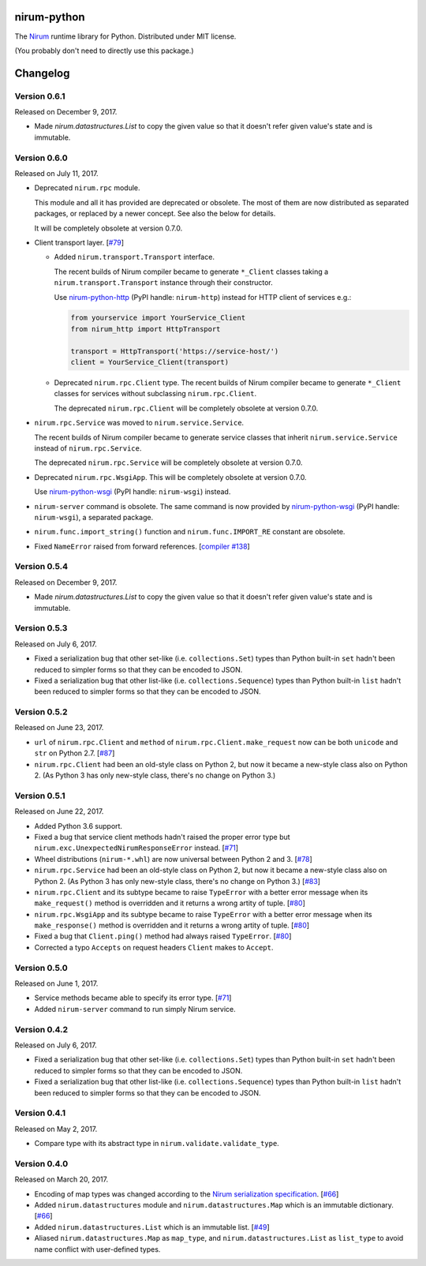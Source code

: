 nirum-python
============

.. image:: https://badge.fury.io/py/nirum.svg
   :target: https://pypi.org/project/nirum/
   :alt: Latest PyPI version

.. image:: https://travis-ci.org/spoqa/nirum-python.svg
   :target: https://travis-ci.org/spoqa/nirum-python
   :alt: Build status

The Nirum_ runtime library for Python.  Distributed under MIT license.

(You probably don't need to directly use this package.)

.. _Nirum: https://github.com/spoqa/nirum


Changelog
=========

Version 0.6.1
-------------

Released on December 9, 2017.

- Made `nirum.datastructures.List` to copy the given value so that
  it doesn't refer given value's state and is immutable.


Version 0.6.0
-------------

Released on July 11, 2017.

- Deprecated ``nirum.rpc`` module.

  This module and all it has provided are deprecated or obsolete.  The most
  of them are now distributed as separated packages, or replaced by a newer
  concept.  See also the below for details.

  It will be completely obsolete at version 0.7.0.

- Client transport layer.  [`#79`_]

  - Added ``nirum.transport.Transport`` interface.

    The recent builds of Nirum compiler became to generate ``*_Client`` classes
    taking a ``nirum.transport.Transport`` instance through their constructor.

    Use nirum-python-http_ (PyPI handle: ``nirum-http``) instead for HTTP
    client of services e.g.:

    .. code-block:: python

       from yourservice import YourService_Client
       from nirum_http import HttpTransport

       transport = HttpTransport('https://service-host/')
       client = YourService_Client(transport)

  - Deprecated ``nirum.rpc.Client`` type.  The recent builds of Nirum compiler
    became to generate ``*_Client`` classes for services without subclassing
    ``nirum.rpc.Client``.

    The deprecated ``nirum.rpc.Client`` will be completely obsolete at
    version 0.7.0.

- ``nirum.rpc.Service`` was moved to ``nirum.service.Service``.

  The recent builds of Nirum compiler became to generate service classes
  that inherit ``nirum.service.Service`` instead of ``nirum.rpc.Service``.

  The deprecated ``nirum.rpc.Service`` will be completely obsolete at
  version 0.7.0.

- Deprecated ``nirum.rpc.WsgiApp``.  This will be completely obsolete at
  version 0.7.0.

  Use nirum-python-wsgi_ (PyPI handle: ``nirum-wsgi``) instead.

- ``nirum-server`` command is obsolete.  The same command is now provided
  by nirum-python-wsgi_ (PyPI handle: ``nirum-wsgi``), a separated package.

- ``nirum.func.import_string()`` function and ``nirum.func.IMPORT_RE`` constant
  are obsolete.

- Fixed ``NameError`` raised from forward references.  [`compiler #138`_]

.. _#79: https://github.com/spoqa/nirum-python/issues/79
.. _compiler #138: https://github.com/spoqa/nirum/issues/138
.. _nirum-python-http: https://github.com/spoqa/nirum-python-http
.. _nirum-python-wsgi: https://github.com/spoqa/nirum-python-wsgi


Version 0.5.4
-------------

Released on December 9, 2017.

- Made `nirum.datastructures.List` to copy the given value so that
  it doesn't refer given value's state and is immutable.


Version 0.5.3
-------------

Released on July 6, 2017.

- Fixed a serialization bug that other set-like (i.e. ``collections.Set``) types
  than Python built-in ``set`` hadn't been reduced to simpler forms so that they
  can be encoded to JSON.
- Fixed a serialization bug that other list-like (i.e. ``collections.Sequence``)
  types than Python built-in ``list`` hadn't been reduced to simpler forms so
  that they can be encoded to JSON.


Version 0.5.2
-------------

Released on June 23, 2017.

- ``url`` of ``nirum.rpc.Client`` and
  ``method`` of ``nirum.rpc.Client.make_request``
  now can be both ``unicode`` and ``str`` on Python 2.7. [`#87`_]
- ``nirum.rpc.Client`` had been an old-style class on Python 2, but now
  it became a new-style class also on Python 2. (As Python 3 has only new-style
  class, there's no change on Python 3.)

.. _#87: https://github.com/spoqa/nirum-python/pull/87


Version 0.5.1
-------------

Released on June 22, 2017.

- Added Python 3.6 support.
- Fixed a bug that service client methods hadn't raised the proper error
  type but ``nirum.exc.UnexpectedNirumResponseError`` instead.  [`#71`_]
- Wheel distributions (``nirum-*.whl``) are now universal between Python 2
  and 3.  [`#78`_]
- ``nirum.rpc.Service`` had been an old-style class on Python 2, but now
  it became a new-style class also on Python 2.  (As Python 3 has only new-style
  class, there's no change on Python 3.)  [`#83`_]
- ``nirum.rpc.Client`` and its subtype became to raise ``TypeError`` with
  a better error message when its ``make_request()`` method is overridden and
  it returns a wrong artity of tuple.  [`#80`_]
- ``nirum.rpc.WsgiApp`` and its subtype became to raise ``TypeError`` with
  a better error message when its ``make_response()`` method is overridden and
  it returns a wrong artity of tuple.  [`#80`_]
- Fixed a bug that ``Client.ping()`` method had always raised ``TypeError``.
  [`#80`_]
- Corrected a typo ``Accepts`` on request headers ``Client`` makes to
  ``Accept``.

.. _#78: https://github.com/spoqa/nirum-python/pull/78
.. _#83: https://github.com/spoqa/nirum-python/issues/83
.. _#80: https://github.com/spoqa/nirum-python/pull/80


Version 0.5.0
-------------

Released on June 1, 2017.

- Service methods became able to specify its error type. [`#71`_]
- Added ``nirum-server`` command to run simply Nirum service.

.. _#71: https://github.com/spoqa/nirum-python/issues/71


Version 0.4.2
-------------

Released on July 6, 2017.

- Fixed a serialization bug that other set-like (i.e. ``collections.Set``) types
  than Python built-in ``set`` hadn't been reduced to simpler forms so that they
  can be encoded to JSON.
- Fixed a serialization bug that other list-like (i.e. ``collections.Sequence``)
  types than Python built-in ``list`` hadn't been reduced to simpler forms so
  that they can be encoded to JSON.


Version 0.4.1
-------------

Released on May 2, 2017.

- Compare type with its abstract type in ``nirum.validate.validate_type``.


Version 0.4.0
-------------

Released on March 20, 2017.

- Encoding of map types was changed according to the `Nirum serialization
  specification`__.  [`#66`_]
- Added ``nirum.datastructures`` module and ``nirum.datastructures.Map``
  which is an immutable dictionary.  [`#66`_]
- Added ``nirum.datastructures.List`` which is an immutable list.
  [`#49`_]
- Aliased ``nirum.datastructures.Map`` as ``map_type``, and
  ``nirum.datastructures.List`` as ``list_type`` to avoid name
  conflict with user-defined types.

.. _#66: https://github.com/spoqa/nirum-python/pull/66
.. _#49: https://github.com/spoqa/nirum-python/issues/49
__ https://github.com/spoqa/nirum/blob/f1629787f45fef17eeab8b4f030c34580e0446b8/docs/serialization.md




